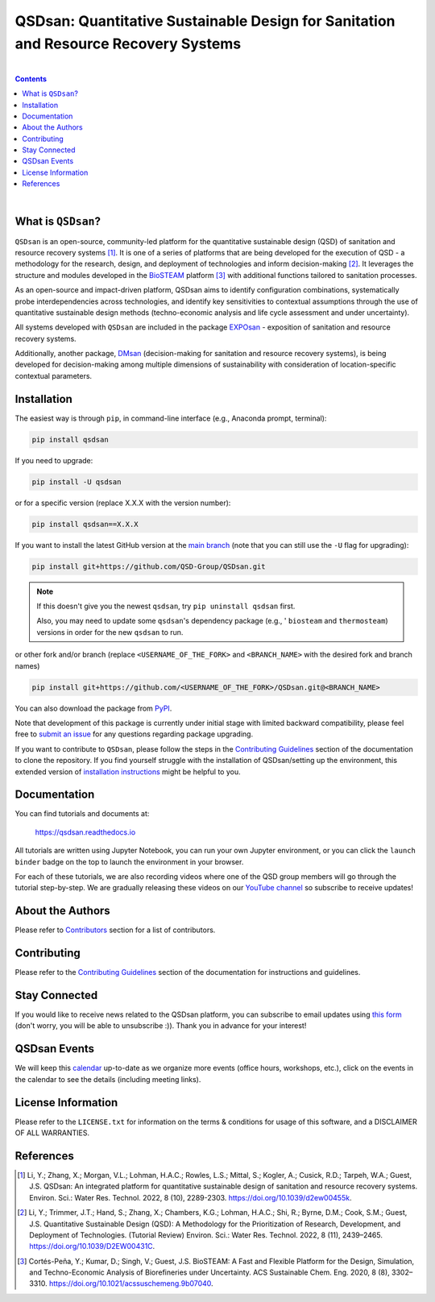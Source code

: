 ====================================================================================
QSDsan: Quantitative Sustainable Design for Sanitation and Resource Recovery Systems
====================================================================================

.. License
.. image:: https://img.shields.io/pypi/l/qsdsan?color=blue&logo=UIUC&style=flat
   :target: https://github.com/QSD-Group/QSDsan/blob/main/LICENSE.txt

.. Tested Python version
.. image:: https://img.shields.io/pypi/pyversions/qsdsan?style=flat
   :target: https://pypi.python.org/pypi/qsdsan

.. PyPI version
.. image:: https://img.shields.io/pypi/v/qsdsan?style=flat&color=blue
   :target: https://pypi.org/project/qsdsan

.. DOI
.. image:: https://img.shields.io/badge/DOI-10.1039%2Fd2ew00455k-blue?style=flat
   :target: https://doi.org/10.1039/d2ew00455k

.. Documentation build
.. image:: https://readthedocs.org/projects/qsdsan/badge/?version=latest
   :target: https://qsdsan.readthedocs.io/en/latest

.. GitHub test and coverage of the main branch
.. image:: https://github.com/QSD-Group/QSDsan/actions/workflows/build-coverage.yml/badge.svg?branch=main
   :target: https://github.com/QSD-Group/QSDsan/actions/workflows/build-coverage.yml

.. Codecov
.. image:: https://codecov.io/gh/QSD-Group/QSDsan/branch/main/graph/badge.svg?token=Z1CASBXEOE
   :target: https://codecov.io/gh/QSD-Group/QSDsan

.. Binder launch of tutorials
.. image:: https://mybinder.org/badge_logo.svg
   :target: https://mybinder.org/v2/gh/QSD-Group/QSDsan/main?filepath=%2Fdocs%2Fsource%2Ftutorials

.. Email subscription form
.. image:: https://img.shields.io/badge/news-subscribe-F3A93C?style=flat&logo=rss
   :target: https://groups.webservices.illinois.edu/subscribe/154591

.. Event calendar
.. image:: https://img.shields.io/badge/events-calendar-F3A93C?style=flat&logo=google%20calendar
   :target: https://qsdsan.readthedocs.io/en/latest/Events.html

.. YouTube video
.. image:: https://img.shields.io/endpoint?color=%23ff0000&label=YouTube%20 @qsd-group&url=https%3A%2F%2Fyoutube-channel-badge-blond.vercel.app%2Fapi%2Fvideos
   :target: https://www.youtube.com/@qsd-group

.. Code of Conduct
.. image:: https://img.shields.io/badge/Contributor%20Covenant-2.1-4baaaa.svg
   :target: https://qsdsan.readthedocs.io/en/latest/CODE_OF_CONDUCT.html

.. AppVeyor test of the stable branch, not in active use
..
   .. image:: https://img.shields.io/appveyor/build/yalinli2/QSDsan/main?label=build-stable&logo=appveyor
   :target: https://github.com/QSD-Group/QSDsan/tree/stable

|

.. contents::

|

What is ``QSDsan``?
-------------------
``QSDsan`` is an open-source, community-led platform for the quantitative sustainable design (QSD) of sanitation and resource recovery systems [1]_. It is one of a series of platforms that are being developed for the execution of QSD - a methodology for the research, design, and deployment of technologies and inform decision-making [2]_. It leverages the structure and modules developed in the `BioSTEAM <https://github.com/BioSTEAMDevelopmentGroup/biosteam>`_ platform [3]_ with additional functions tailored to sanitation processes.

As an open-source and impact-driven platform, QSDsan aims to identify configuration combinations, systematically probe interdependencies across technologies, and identify key sensitivities to contextual assumptions through the use of quantitative sustainable design methods (techno-economic analysis and life cycle assessment and under uncertainty). 

All systems developed with ``QSDsan`` are included in the package `EXPOsan <https://github.com/QSD-Group/EXPOsan>`_ - exposition of sanitation and resource recovery systems.

Additionally, another package, `DMsan <https://github.com/QSD-Group/DMsan>`_ (decision-making for sanitation and resource recovery systems), is being developed for decision-making among multiple dimensions of sustainability with consideration of location-specific contextual parameters.


Installation
------------
The easiest way is through ``pip``, in command-line interface (e.g., Anaconda prompt, terminal):

.. code::

    pip install qsdsan

If you need to upgrade:

.. code::

    pip install -U qsdsan

or for a specific version (replace X.X.X with the version number):

.. code::

    pip install qsdsan==X.X.X

If you want to install the latest GitHub version at the `main branch <https://github.com/qsd-group/qsdsan>`_ (note that you can still use the ``-U`` flag for upgrading):

.. code::

    pip install git+https://github.com/QSD-Group/QSDsan.git


.. note::

   If this doesn't give you the newest ``qsdsan``, try ``pip uninstall qsdsan`` first.

   Also, you may need to update some ``qsdsan``'s dependency package (e.g., ' ``biosteam`` and ``thermosteam``) versions in order for the new ``qsdsan`` to run.


or other fork and/or branch (replace ``<USERNAME_OF_THE_FORK>`` and ``<BRANCH_NAME>`` with the desired fork and branch names)

.. code::

    pip install git+https://github.com/<USERNAME_OF_THE_FORK>/QSDsan.git@<BRANCH_NAME>


You can also download the package from `PyPI <https://pypi.org/project/qsdsan/>`_.

Note that development of this package is currently under initial stage with limited backward compatibility, please feel free to `submit an issue <https://github.com/QSD-Group/QSDsan/issues>`_ for any questions regarding package upgrading.

If you want to contribute to ``QSDsan``, please follow the steps in the `Contributing Guidelines <CONTRIBUTING#contributing-guidelines>`_ section of the documentation to clone the repository. If you find yourself struggle with the installation of QSDsan/setting up the environment, this extended version of `installation instructions <https://qsdsan.readthedocs.io/en/latest/tutorials/_installation.html>`_ might be helpful to you.


Documentation
-------------
You can find tutorials and documents at:

   https://qsdsan.readthedocs.io

All tutorials are written using Jupyter Notebook, you can run your own Jupyter environment, or you can click the ``launch binder`` badge on the top to launch the environment in your browser.

For each of these tutorials, we are also recording videos where one of the QSD group members will go through the tutorial step-by-step. We are gradually releasing these videos on our `YouTube channel <https://www.youtube.com/channel/UC8fyVeo9xf10KeuZ_4vC_GA>`_ so subscribe to receive updates!


About the Authors
-----------------
Please refer to `Contributors <https://qsdsan.readthedocs.io/en/latest/CONTRIBUTING.html#contributors>`_ section for a list of contributors.


Contributing
------------
Please refer to the `Contributing Guidelines <https://qsdsan.readthedocs.io/en/latest/CONTRIBUTING.html#contributing-guidelines>`_ section of the documentation for instructions and guidelines.


Stay Connected
--------------
If you would like to receive news related to the QSDsan platform, you can subscribe to email updates using `this form <https://groups.webservices.illinois.edu/subscribe/154591>`_ (don't worry, you will be able to unsubscribe :)). Thank you in advance for your interest!


QSDsan Events
-------------
We will keep this `calendar <https://calendar.google.com/calendar/embed?src=ep1au561lj8knfumpcd2a7ml08%40group.calendar.google.com&ctz=America%2FChicago>`_ up-to-date as we organize more events (office hours, workshops, etc.), click on the events in the calendar to see the details (including meeting links).


License Information
-------------------
Please refer to the ``LICENSE.txt`` for information on the terms & conditions for usage of this software, and a DISCLAIMER OF ALL WARRANTIES.


References
----------
.. [1] Li, Y.; Zhang, X.; Morgan, V.L.; Lohman, H.A.C.; Rowles, L.S.; Mittal, S.; Kogler, A.; Cusick, R.D.; Tarpeh, W.A.; Guest, J.S. QSDsan: An integrated platform for quantitative sustainable design of sanitation and resource recovery systems. Environ. Sci.: Water Res. Technol. 2022, 8 (10), 2289-2303. https://doi.org/10.1039/d2ew00455k.

.. [2] Li, Y.; Trimmer, J.T.; Hand, S.; Zhang, X.; Chambers, K.G.; Lohman, H.A.C.; Shi, R.; Byrne, D.M.; Cook, S.M.; Guest, J.S. Quantitative Sustainable Design (QSD): A Methodology for the Prioritization of Research, Development, and Deployment of Technologies. (Tutorial Review) Environ. Sci.: Water Res. Technol. 2022, 8 (11), 2439–2465. https://doi.org/10.1039/D2EW00431C.

.. [3] Cortés-Peña, Y.; Kumar, D.; Singh, V.; Guest, J.S. BioSTEAM: A Fast and Flexible Platform for the Design, Simulation, and Techno-Economic Analysis of Biorefineries under Uncertainty. ACS Sustainable Chem. Eng. 2020, 8 (8), 3302–3310. https://doi.org/10.1021/acssuschemeng.9b07040.